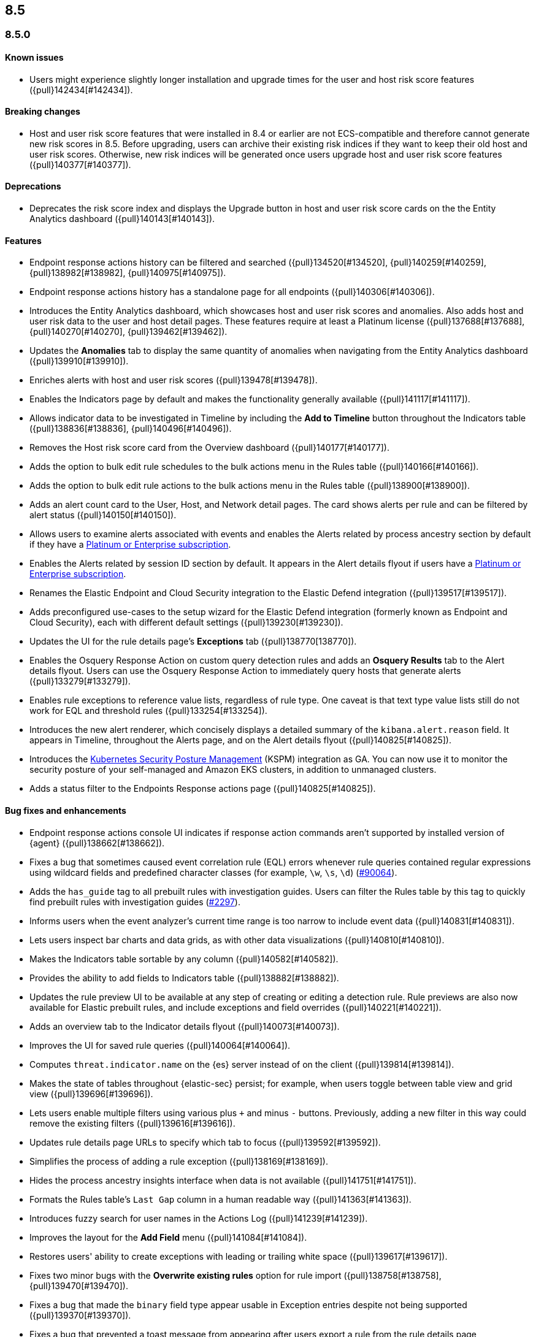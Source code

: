 [[release-notes-header-8.5.0]]
== 8.5

[discrete]
[[release-notes-8.5.0]]
=== 8.5.0

[discrete]
[[known-issue-8.5.0]]
==== Known issues
* Users might experience slightly longer installation and upgrade times for the user and host risk score features ({pull}142434[#142434]).

[discrete]
[[breaking-changes-8.5.0]]
==== Breaking changes
// tag::breaking-changes[]
// NOTE: The breaking-changes tagged regions are reused in the Elastic Installation and Upgrade Guide. The pull attribute is defined within this snippet so it properly resolves in the output.
:pull: {pull}
* Host and user risk score features that were installed in 8.4 or earlier are not ECS-compatible and therefore cannot generate new risk scores in 8.5. Before upgrading, users can archive their existing risk indices if they want to keep their old host and user risk scores. Otherwise, new risk indices will be generated once users upgrade host and user risk score features ({pull}140377[#140377]).
// end::breaking-changes[]

[discrete]
[[deprecations-8.5.0]]
==== Deprecations
* Deprecates the risk score index and displays the Upgrade button in host and user risk score cards on the the Entity Analytics dashboard ({pull}140143[#140143]).

[discrete]
[[features-8.5.0]]
==== Features
* Endpoint response actions history can be filtered and searched ({pull}134520[#134520], {pull}140259[#140259], {pull}138982[#138982], {pull}140975[#140975]).
* Endpoint response actions history has a standalone page for all endpoints ({pull}140306[#140306]).
* Introduces the Entity Analytics dashboard, which showcases host and user risk scores and anomalies. Also adds host and user risk data to the user and host detail pages. These features require at least a Platinum license ({pull}137688[#137688], {pull}140270[#140270], {pull}139462[#139462]).
* Updates the *Anomalies* tab to display the same quantity of anomalies when navigating from the Entity Analytics dashboard ({pull}139910[#139910]).
* Enriches alerts with host and user risk scores ({pull}139478[#139478]).
* Enables the Indicators page by default and makes the functionality generally available ({pull}141117[#141117]).
* Allows indicator data to be investigated in Timeline by including the *Add to Timeline* button throughout the Indicators table ({pull}138836[#138836], {pull}140496[#140496]).
* Removes the Host risk score card from the Overview dashboard ({pull}140177[#140177]).
* Adds the option to bulk edit rule schedules to the bulk actions menu in the Rules table ({pull}140166[#140166]).
* Adds the option to bulk edit rule actions to the bulk actions menu in the Rules table ({pull}138900[#138900]).
* Adds an alert count card to the User, Host, and Network detail pages. The card shows alerts per rule and can be filtered by alert status ({pull}140150[#140150]).
* Allows users to examine alerts associated with events and enables the Alerts related by process ancestry section by default if they have a https://www.elastic.co/pricing[Platinum or Enterprise subscription].
* Enables the Alerts related by session ID section by default. It appears in the Alert details flyout if users have a https://www.elastic.co/pricing[Platinum or Enterprise subscription].
* Renames the Elastic Endpoint and Cloud Security integration to the Elastic Defend integration ({pull}139517[#139517]).
* Adds preconfigured use-cases to the setup wizard for the Elastic Defend integration (formerly known as Endpoint and Cloud Security), each with different default settings ({pull}139230[#139230]).
* Updates the UI for the rule details page's *Exceptions* tab ({pull}138770[138770]).
* Enables the Osquery Response Action on custom query detection rules and adds an *Osquery Results* tab to the Alert details flyout. Users can use the Osquery Response Action to immediately query hosts that generate alerts ({pull}133279[#133279]).
* Enables rule exceptions to reference value lists, regardless of rule type. One caveat is that text type value lists still do not work for EQL and threshold rules ({pull}133254[#133254]).
* Introduces the new alert renderer, which concisely displays a detailed summary of the `kibana.alert.reason` field. It appears in Timeline, throughout the Alerts page, and on the Alert details flyout ({pull}140825[#140825]).
* Introduces the <<kspm,Kubernetes Security Posture Management>> (KSPM) integration as GA. You can now use it to monitor the security posture of your self-managed and Amazon EKS clusters, in addition to unmanaged clusters.
* Adds a status filter to the Endpoints Response actions page ({pull}140825[#140825]).

[discrete]
[[bug-fixes-8.5.0]]
==== Bug fixes and enhancements
* Endpoint response actions console UI indicates if response action commands aren't supported by installed version of {agent} ({pull}138662[#138662]).
* Fixes a bug that sometimes caused event correlation rule (EQL) errors whenever rule queries contained regular expressions using wildcard fields and predefined character classes (for example, `\w`, `\s`, `\d`) (https://github.com/elastic/elasticsearch/pull/90064[#90064]).
* Adds the `has_guide` tag to all prebuilt rules with investigation guides. Users can filter the Rules table by this tag to quickly find prebuilt rules with investigation guides (https://github.com/elastic/detection-rules/pull/2297[#2297]).
* Informs users when the event analyzer's current time range is too narrow to include event data ({pull}140831[#140831]).
* Lets users inspect bar charts and data grids, as with other data visualizations ({pull}140810[#140810]).
* Makes the Indicators table sortable by any column ({pull}140582[#140582]).
* Provides the ability to add fields to Indicators table ({pull}138882[#138882]).
* Updates the rule preview UI to be available at any step of creating or editing a detection rule. Rule previews are also now available for Elastic prebuilt rules, and include exceptions and field overrides ({pull}140221[#140221]).
* Adds an overview tab to the Indicator details flyout ({pull}140073[#140073]).
* Improves the UI for saved rule queries ({pull}140064[#140064]).
* Computes `threat.indicator.name` on the {es} server instead of on the client ({pull}139814[#139814]).
* Makes the state of tables throughout {elastic-sec} persist; for example, when users toggle between table view and grid view ({pull}139696[#139696]).
* Lets users enable multiple filters using various plus `+` and minus `-` buttons. Previously, adding a new filter in this way could remove the existing filters ({pull}139616[#139616]).
* Updates rule details page URLs to specify which tab to focus ({pull}139592[#139592]).
* Simplifies the process of adding a rule exception ({pull}138169[#138169]).
* Hides the process ancestry insights interface when data is not available ({pull}141751[#141751]).
* Formats the Rules table's `Last Gap` column in a human readable way ({pull}141363[#141363]).
* Introduces fuzzy search for user names in the Actions Log ({pull}141239[#141239]).
* Improves the layout for the *Add Field* menu ({pull}141084[#141084]).
* Restores users' ability to create exceptions with leading or trailing white space ({pull}139617[#139617]).
* Fixes two minor bugs with the *Overwrite existing rules* option for rule import ({pull}138758[#138758], {pull}139470[#139470]).
* Fixes a bug that made the `binary` field type appear usable in Exception entries despite not being supported ({pull}139370[#139370]).
* Fixes a bug that prevented a toast message from appearing after users export a rule from the rule details page ({pull}139209[#139209]).
* Fixes sorting and pagination bugs on the *Import value lists* menu ({pull}138381[#138381]).
* Mimics native link behavior for single page application links ({pull}142304[#142304]).
* Fixes validation issues within the rule Actions tab ({pull}141811[#141811]).
* Fixes a bug with visualization types on the Hosts, Network, Users page ({pull}141235[#141235]).
* Updates the documentation link in the Trusted applications page ({pull}142467[#142467]).
* Provides the ability to run Osquery from a rule's investigation guide ({pull}95149[#95149]).
* Improves Timeline’s performance when users investigate alerts related by process ancestry ({pull}142805[#142805]).
* Fixes a rule import bug that removed references to exception lists ({pull}143882[#143882]).
* Fixes a bug that prevented the authentication area chart on the Users page to be opened in Lens ({pull}144011[#144011]).
* Shows the Host isolation exceptions page if users have a https://www.elastic.co/pricing[Platinum or Enterprise subscription] ({pull}143362[#143362]).

